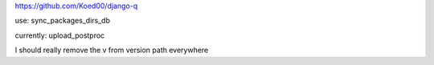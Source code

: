 

https://github.com/Koed00/django-q

use: sync_packages_dirs_db

currently: upload_postproc

I should really remove the v from version path everywhere
